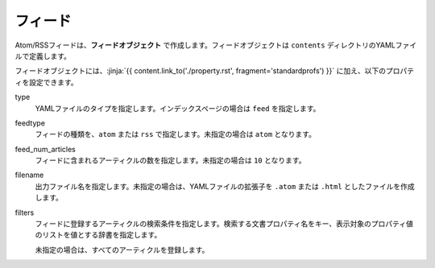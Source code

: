 
.. article::
  :order: 80
  

フィード
======================

Atom/RSSフィードは、**フィードオブジェクト** で作成します。フィードオブジェクトは ``contents`` ディレクトリのYAMLファイルで定義します。 

.. code-block:: yaml
   :caption: contents/atom.yml

   type: feed   # YAMLファイルのタイプを feed に指定
   feedtype: atom  # Atomフィードを作成
   feed_num_articles: 10


フィードオブジェクトには、:jinja:`{{ content.link_to('./property.rst', fragment='standardprofs') }}` に加え、以下のプロパティを設定できます。

type
  YAMLファイルのタイプを指定します。インデックスページの場合は ``feed`` を指定します。

feedtype
  フィードの種類を、``atom`` または ``rss`` で指定します。未指定の場合は ``atom`` となります。

feed_num_articles
  フィードに含まれるアーティクルの数を指定します。未指定の場合は ``10`` となります。

filename
  出力ファイル名を指定します。未指定の場合は、YAMLファイルの拡張子を ``.atom`` または ``.html`` としたファイルを作成します。

filters
   フィードに登録するアーティクルの検索条件を指定します。検索する文書プロパティ名をキー、表示対象のプロパティ値のリストを値とする辞書を指定します。

   未指定の場合は、すべてのアーティクルを登録します。

   .. code-block:: yaml
      :caption: 'news' または 'event' カテゴリの日本語アーティクルのみを登録する

      type: feed   # YAMLファイルのタイプを index に指定
      filters:      
        category: ['news', 'event']  # カテゴリが 'news' または 'events'  
  
